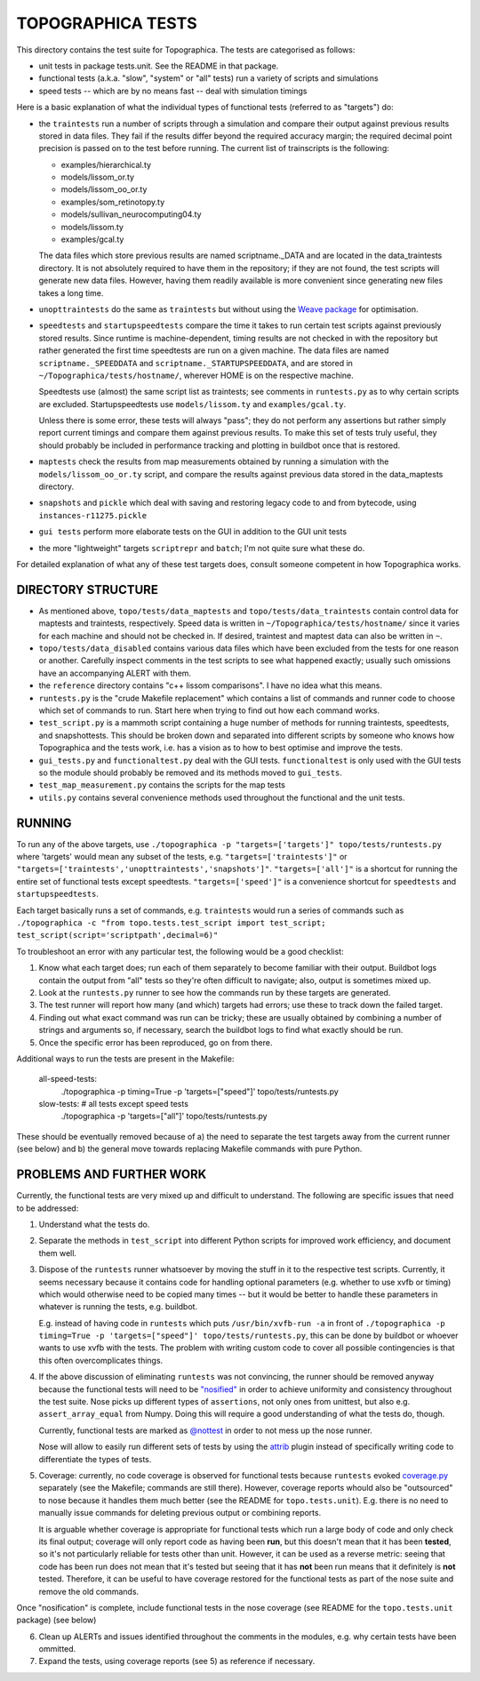 TOPOGRAPHICA TESTS
==================

This directory contains the test suite for Topographica. The tests are categorised as follows:

- unit tests in package tests.unit. See the README in that package.
- functional tests (a.k.a. "slow", "system" or "all" tests) run a variety of scripts and simulations
- speed tests -- which are by no means fast -- deal with simulation timings

Here is a basic explanation of what the individual types of functional tests (referred to as "targets") do:

- the ``traintests`` run a number of scripts through a simulation and compare their output against previous results stored in data files.
  They fail if the results differ beyond the required accuracy margin; the required decimal point precision is passed on to the test before running.
  The current list of trainscripts is the following:
  
  - examples/hierarchical.ty
  - models/lissom_or.ty
  - models/lissom_oo_or.ty
  - examples/som_retinotopy.ty
  - models/sullivan_neurocomputing04.ty
  - models/lissom.ty
  - examples/gcal.ty
  
  The data files which store previous results are named scriptname._DATA and are located in the data_traintests directory. It is not
  absolutely required to have them in the repository; if they are not found, the test scripts will generate new data files. However,
  having them readily available is more convenient since generating new files takes a long time.

- ``unopttraintests`` do the same as ``traintests`` but without using the `Weave package <http://www.scipy.org/Weave>`_ for optimisation.
  
- ``speedtests`` and ``startupspeedtests`` compare the time it takes to run certain test scripts against previously stored results. Since runtime
  is machine-dependent, timing results are not checked in with the repository but rather generated the first time speedtests are run on a given
  machine. The data files are named ``scriptname._SPEEDDATA`` and ``scriptname._STARTUPSPEEDDATA``, and are stored in
  ``~/Topographica/tests/hostname/``, wherever HOME is on the respective machine.
  
  Speedtests use (almost) the same script list as traintests; see comments in ``runtests.py`` as to why certain scripts are excluded.
  Startupspeedtests use ``models/lissom.ty`` and ``examples/gcal.ty``.
  
  Unless there is some error, these tests will always "pass"; they do not perform any assertions but rather simply report current timings and compare
  them against previous results. To make this set of tests truly useful, they should probably be included in performance tracking and plotting
  in buildbot once that is restored.

- ``maptests`` check the results from map measurements obtained by running a simulation with the ``models/lissom_oo_or.ty`` script, and compare
  the results against previous data stored in the data_maptests directory.

- ``snapshots`` and ``pickle`` which deal with saving and restoring legacy code to and from bytecode, using ``instances-r11275.pickle``

- ``gui tests`` perform more elaborate tests on the GUI in addition to the GUI unit tests

- the more "lightweight" targets ``scriptrepr`` and ``batch``; I'm not quite sure what these do.

For detailed explanation of what any of these test targets does, consult someone competent in how Topographica works.

DIRECTORY STRUCTURE
-------------------

- As mentioned above, ``topo/tests/data_maptests`` and ``topo/tests/data_traintests`` contain control data for maptests and traintests, respectively.
  Speed data is written in ``~/Topographica/tests/hostname/`` since it varies for each machine and should not be checked in. If desired, traintest
  and maptest data can also be written in ``~``.
  
- ``topo/tests/data_disabled`` contains various data files which have been excluded from the tests for one reason or another. Carefully inspect
  comments in the test scripts to see what happened exactly; usually such omissions have an accompanying ALERT with them.

- the ``reference`` directory contains "c++ lissom comparisons". I have no idea what this means.
  
- ``runtests.py`` is the "crude Makefile replacement" which contains a list of commands and runner code to choose which set of commands to run. Start
  here when trying to find out how each command works.
  
- ``test_script.py`` is a mammoth script containing a huge number of methods for running traintests, speedtests, and snapshottests. This should be
  broken down and separated into different scripts by someone who knows how Topographica and the tests work, i.e. has a vision as to how to best
  optimise and improve the tests.
  
- ``gui_tests.py`` and ``functionaltest.py`` deal with the GUI tests. ``functionaltest`` is only used with the GUI tests so the module should
  probably be removed and its methods moved to ``gui_tests``.
  
- ``test_map_measurement.py`` contains the scripts for the map tests

- ``utils.py`` contains several convenience methods used throughout the functional and the unit tests.

RUNNING
-------

To run any of the above targets, use ``./topographica -p "targets=['targets']" topo/tests/runtests.py`` where 'targets' would mean any subset of
the tests, e.g. ``"targets=['traintests']"`` or ``"targets=['traintests','unopttraintests','snapshots']"``. ``"targets=['all']"`` is a shortcut for
running the entire set of functional tests except speedtests. ``"targets=['speed']"`` is a convenience shortcut for ``speedtests`` and
``startupspeedtests``.

Each target basically runs a set of commands, e.g. ``traintests`` would run a series of commands such as
``./topographica -c "from topo.tests.test_script import test_script; test_script(script='scriptpath',decimal=6)"``

To troubleshoot an error with any particular test, the following would be a good checklist:

1. Know what each target does; run each of them separately to become familiar with their output. Buildbot logs contain the output from "all" tests
   so they're often difficult to navigate; also, output is sometimes mixed up.
2. Look at the ``runtests.py`` runner to see how the commands run by these targets are generated.
3. The test runner will report how many (and which) targets had errors; use these to track down the failed target.
4. Finding out what exact command was run can be tricky; these are usually obtained by combining a number of strings and arguments so, if necessary,
   search the buildbot logs to find what exactly should be run.
5. Once the specific error has been reproduced, go on from there.

Additional ways to run the tests are present in the Makefile:

   all-speed-tests:
      ./topographica -p timing=True -p 'targets=["speed"]' topo/tests/runtests.py
	  
   slow-tests: # all tests except speed tests
      ./topographica -p 'targets=["all"]' topo/tests/runtests.py
	  
These should be eventually removed because of a) the need to separate the test targets away from the current runner (see below) and b) the general
move towards replacing Makefile commands with pure Python.

PROBLEMS AND FURTHER WORK
-------------------------

Currently, the functional tests are very mixed up and difficult to understand. The following are specific issues that need to be addressed:

1. Understand what the tests do.

2. Separate the methods in ``test_script`` into different Python scripts for improved work efficiency, and document them well.

3. Dispose of the ``runtests`` runner whatsoever by moving the stuff in it to the respective test scripts. Currently, it seems necessary because it
   contains code for handling optional parameters (e.g. whether to use xvfb or timing) which would otherwise need to be copied many times -- but
   it would be better to handle these parameters in whatever is running the tests, e.g. buildbot.
   
   E.g. instead of having code in ``runtests`` which puts ``/usr/bin/xvfb-run -a`` in front of
   ``./topographica -p timing=True -p 'targets=["speed"]' topo/tests/runtests.py``, this can be done by buildbot or whoever wants to use xvfb
   with the tests. The problem with writing custom code to cover all possible contingencies is that this often overcomplicates things.
   
4. If the above discussion of eliminating ``runtests`` was not convincing, the runner should be removed anyway because the functional tests
   will need to be `"nosified" <https://nose.readthedocs.org/en/latest/index.html>`_ in order to achieve uniformity and consistency throughout the test suite. Nose picks up different types of
   ``assertions``, not only ones from unittest, but also e.g. ``assert_array_equal`` from Numpy. Doing this will require a good understanding of
   what the tests do, though.
   
   Currently, functional tests are marked as `@nottest <https://nose.readthedocs.org/en/latest/testing_tools.html?highlight=nottest#nose.tools.nottest>`_ in order to not mess up the nose runner.
   
   Nose will allow to easily run different sets of tests by using the `attrib <https://nose.readthedocs.org/en/latest/plugins/attrib.html>`_ plugin
   instead of specifically writing code to differentiate the types of tests.
   
5. Coverage: currently, no code coverage is observed for functional tests because ``runtests`` evoked `coverage.py <http://nedbatchelder.com/code/coverage/>`_ separately
   (see the Makefile; commands are still there). However, coverage reports whould also be "outsourced" to nose because it handles them much better
   (see the README for ``topo.tests.unit``). E.g. there is no need to manually issue commands for deleting previous output or combining reports.
   
   It is arguable whether coverage is appropriate for functional tests which run a large body of code and only check its final output; coverage will
   only report code as having been **run**, but this doesn't mean that it has been **tested**, so it's not particularly reliable for tests other than
   unit. However, it can be used as a reverse metric: seeing that code has been run does not mean that it's tested but seeing that it has **not** been
   run means that it definitely is **not** tested. Therefore, it can be useful to have coverage restored for the functional tests as part of the nose
   suite and remove the old commands.

Once "nosification" is complete, include functional tests in the nose coverage (see README for the ``topo.tests.unit`` package) (see below)
   
6. Clean up ALERTs and issues identified throughout the comments in the modules, e.g. why certain tests have been ommitted.

7. Expand the tests, using coverage reports (see 5) as reference if necessary.
